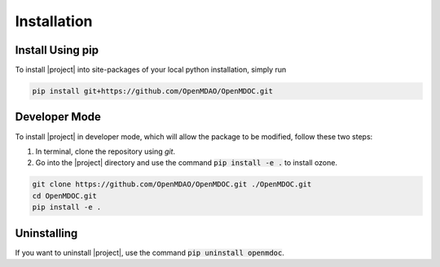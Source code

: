 Installation
============

Install Using pip
-----------------

To install |project| into site-packages of your local python installation, simply run

.. code-block:: console

    pip install git+https://github.com/OpenMDAO/OpenMDOC.git

Developer Mode
--------------

To install |project| in developer mode, which will allow the package to be modified,
follow these two steps:

1. In terminal, clone the repository using `git`.

2. Go into the |project| directory and use the command :code:`pip install -e .` to install ozone.

.. code-block:: console

    git clone https://github.com/OpenMDAO/OpenMDOC.git ./OpenMDOC.git
    cd OpenMDOC.git
    pip install -e .

Uninstalling
------------

If you want to uninstall |project|, use the command :code:`pip uninstall openmdoc`.
